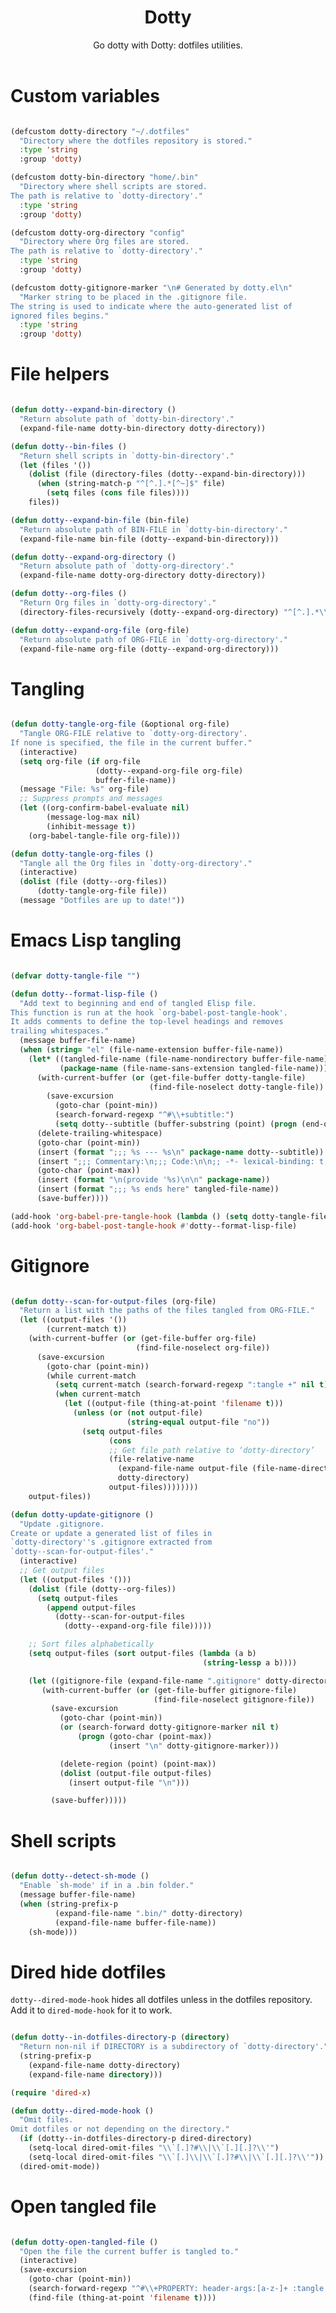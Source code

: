 #+title:Dotty
#+subtitle:Go dotty with Dotty: dotfiles utilities.
#+PROPERTY: header-args:emacs-lisp :tangle ../../home/.emacs.d/lisp/dotty.el :mkdirp yes

* Custom variables

#+begin_src emacs-lisp

  (defcustom dotty-directory "~/.dotfiles"
    "Directory where the dotfiles repository is stored."
    :type 'string
    :group 'dotty)

  (defcustom dotty-bin-directory "home/.bin"
    "Directory where shell scripts are stored.
  The path is relative to `dotty-directory'."
    :type 'string
    :group 'dotty)

  (defcustom dotty-org-directory "config"
    "Directory where Org files are stored.
  The path is relative to `dotty-directory'."
    :type 'string
    :group 'dotty)

  (defcustom dotty-gitignore-marker "\n# Generated by dotty.el\n"
    "Marker string to be placed in the .gitignore file.
  The string is used to indicate where the auto-generated list of
  ignored files begins."
    :type 'string
    :group 'dotty)

#+end_src

* File helpers

#+begin_src emacs-lisp

  (defun dotty--expand-bin-directory ()
    "Return absolute path of `dotty-bin-directory'."
    (expand-file-name dotty-bin-directory dotty-directory))

  (defun dotty--bin-files ()
    "Return shell scripts in `dotty-bin-directory'."
    (let (files '())
      (dolist (file (directory-files (dotty--expand-bin-directory)))
        (when (string-match-p "^[^.].*[^~]$" file)
          (setq files (cons file files))))
      files))

  (defun dotty--expand-bin-file (bin-file)
    "Return absolute path of BIN-FILE in `dotty-bin-directory'."
    (expand-file-name bin-file (dotty--expand-bin-directory)))

  (defun dotty--expand-org-directory ()
    "Return absolute path of `dotty-org-directory'."
    (expand-file-name dotty-org-directory dotty-directory))

  (defun dotty--org-files ()
    "Return Org files in `dotty-org-directory'."
    (directory-files-recursively (dotty--expand-org-directory) "^[^.].*\\.org$"))

  (defun dotty--expand-org-file (org-file)
    "Return absolute path of ORG-FILE in `dotty-org-directory'."
    (expand-file-name org-file (dotty--expand-org-directory)))

#+end_src

* Tangling

#+begin_src emacs-lisp

  (defun dotty-tangle-org-file (&optional org-file)
    "Tangle ORG-FILE relative to `dotty-org-directory'.
  If none is specified, the file in the current buffer."
    (interactive)
    (setq org-file (if org-file
                     (dotty--expand-org-file org-file)
                     buffer-file-name))
    (message "File: %s" org-file)
    ;; Suppress prompts and messages
    (let ((org-confirm-babel-evaluate nil)
          (message-log-max nil)
          (inhibit-message t))
      (org-babel-tangle-file org-file)))

  (defun dotty-tangle-org-files ()
    "Tangle all the Org files in `dotty-org-directory'."
    (interactive)
    (dolist (file (dotty--org-files))
        (dotty-tangle-org-file file))
    (message "Dotfiles are up to date!"))

#+end_src

* Emacs Lisp tangling

#+begin_src emacs-lisp

  (defvar dotty-tangle-file "")

  (defun dotty--format-lisp-file ()
    "Add text to beginning and end of tangled Elisp file.
  This function is run at the hook `org-babel-post-tangle-hook'.
  It adds comments to define the top-level headings and removes
  trailing whitespaces."
    (message buffer-file-name)
    (when (string= "el" (file-name-extension buffer-file-name))
      (let* ((tangled-file-name (file-name-nondirectory buffer-file-name))
             (package-name (file-name-sans-extension tangled-file-name)))
        (with-current-buffer (or (get-file-buffer dotty-tangle-file)
                                 (find-file-noselect dotty-tangle-file))
          (save-excursion
            (goto-char (point-min))
            (search-forward-regexp "^#\\+subtitle:")
            (setq dotty--subtitle (buffer-substring (point) (progn (end-of-line) (point))))))
        (delete-trailing-whitespace)
        (goto-char (point-min))
        (insert (format ";;; %s --- %s\n" package-name dotty--subtitle))
        (insert ";;; Commentary:\n;;; Code:\n\n;; -*- lexical-binding: t; -*-\n\n")
        (goto-char (point-max))
        (insert (format "\n(provide '%s)\n\n" package-name))
        (insert (format ";;; %s ends here" tangled-file-name))
        (save-buffer))))

  (add-hook 'org-babel-pre-tangle-hook (lambda () (setq dotty-tangle-file buffer-file-name)))
  (add-hook 'org-babel-post-tangle-hook #'dotty--format-lisp-file)

#+end_src

* Gitignore

#+begin_src emacs-lisp

  (defun dotty--scan-for-output-files (org-file)
    "Return a list with the paths of the files tangled from ORG-FILE."
    (let ((output-files '())
          (current-match t))
      (with-current-buffer (or (get-file-buffer org-file)
                              (find-file-noselect org-file))
        (save-excursion
          (goto-char (point-min))
          (while current-match
            (setq current-match (search-forward-regexp ":tangle +" nil t))
            (when current-match
              (let ((output-file (thing-at-point 'filename t)))
                (unless (or (not output-file)
                            (string-equal output-file "no"))
                  (setq output-files
                        (cons
                        ;; Get file path relative to ‘dotty-directory’
                        (file-relative-name
                          (expand-file-name output-file (file-name-directory org-file))
                          dotty-directory)
                        output-files))))))))
      output-files))

  (defun dotty-update-gitignore ()
    "Update .gitignore.
  Create or update a generated list of files in
  `dotty-directory''s .gitignore extracted from
  `dotty--scan-for-output-files'."
    (interactive)
    ;; Get output files
    (let ((output-files '()))
      (dolist (file (dotty--org-files))
        (setq output-files
          (append output-files
            (dotty--scan-for-output-files
              (dotty--expand-org-file file)))))

      ;; Sort files alphabetically
      (setq output-files (sort output-files (lambda (a b)
                                             (string-lessp a b))))

      (let ((gitignore-file (expand-file-name ".gitignore" dotty-directory)))
         (with-current-buffer (or (get-file-buffer gitignore-file)
                                  (find-file-noselect gitignore-file))
           (save-excursion
             (goto-char (point-min))
             (or (search-forward dotty-gitignore-marker nil t)
                 (progn (goto-char (point-max))
                        (insert "\n" dotty-gitignore-marker)))

             (delete-region (point) (point-max))
             (dolist (output-file output-files)
               (insert output-file "\n")))

           (save-buffer)))))

#+end_src

* Shell scripts

#+begin_src emacs-lisp

  (defun dotty--detect-sh-mode ()
    "Enable `sh-mode' if in a .bin folder."
    (message buffer-file-name)
    (when (string-prefix-p
            (expand-file-name ".bin/" dotty-directory)
            (expand-file-name buffer-file-name))
      (sh-mode)))

#+end_src

* Dired hide dotfiles

=dotty--dired-mode-hook= hides all dotfiles unless in the dotfiles repository. Add it to =dired-mode-hook= for it to work.

#+begin_src emacs-lisp

  (defun dotty--in-dotfiles-directory-p (directory)
    "Return non-nil if DIRECTORY is a subdirectory of `dotty-directory'."
    (string-prefix-p
      (expand-file-name dotty-directory)
      (expand-file-name directory)))

  (require 'dired-x)

  (defun dotty--dired-mode-hook ()
    "Omit files.
  Omit dotfiles or not depending on the directory."
    (if (dotty--in-dotfiles-directory-p dired-directory)
      (setq-local dired-omit-files "\\`[.]?#\\|\\`[.][.]?\\'")
      (setq-local dired-omit-files "\\`[.]\\|\\`[.]?#\\|\\`[.][.]?\\'"))
    (dired-omit-mode))

#+end_src

* Open tangled file

#+begin_src emacs-lisp

  (defun dotty-open-tangled-file ()
    "Open the file the current buffer is tangled to."
    (interactive)
    (save-excursion
      (goto-char (point-min))
      (search-forward-regexp "^#\\+PROPERTY: header-args:[a-z-]+ :tangle ")
      (find-file (thing-at-point 'filename t))))

#+end_src

